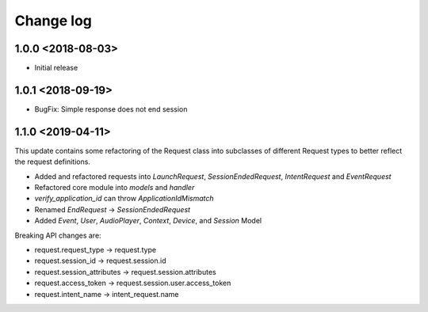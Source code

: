 Change log
==========

1.0.0 <2018-08-03>
------------------

* Initial release

1.0.1 <2018-09-19>
------------------
* BugFix: Simple response does not end session

1.1.0 <2019-04-11>
------------------

This update contains some refactoring of the Request class into subclasses of different Request types to better reflect the request definitions.

* Added and refactored requests into `LaunchRequest`, `SessionEndedRequest`, `IntentRequest` and `EventRequest`
* Refactored core module into `models` and `handler`
* `verify_application_id` can throw `ApplicationIdMismatch`
* Renamed `EndRequest` -> `SessionEndedRequest`
* Added `Event`, `User`, `AudioPlayer`, `Context`, `Device`, and `Session` Model

Breaking API changes are:

* request.request_type -> request.type
* request.session_id -> request.session.id
* request.session_attributes -> request.session.attributes
* request.access_token -> request.session.user.access_token
* request.intent_name -> intent_request.name
